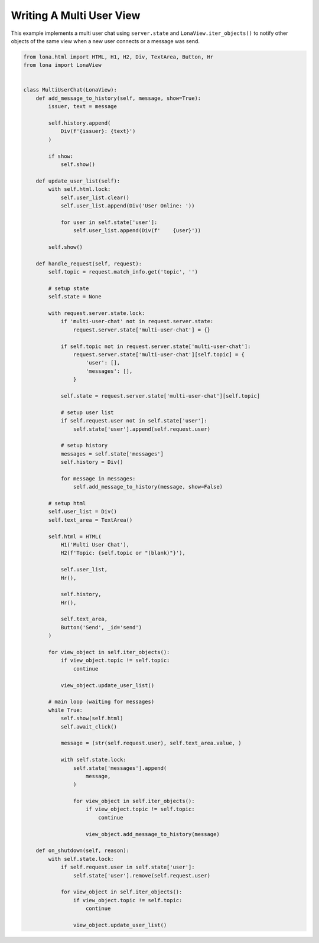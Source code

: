 

Writing A Multi User View
=========================

This example implements a multi user chat using ``server.state`` and
``LonaView.iter_objects()`` to notify other objects of the same view when a new
user connects or a message was send.

.. code-block:: python

    from lona.html import HTML, H1, H2, Div, TextArea, Button, Hr
    from lona import LonaView


    class MultiUserChat(LonaView):
        def add_message_to_history(self, message, show=True):
            issuer, text = message

            self.history.append(
                Div(f'{issuer}: {text}')
            )

            if show:
                self.show()

        def update_user_list(self):
            with self.html.lock:
                self.user_list.clear()
                self.user_list.append(Div('User Online: '))

                for user in self.state['user']:
                    self.user_list.append(Div(f'    {user}'))

            self.show()

        def handle_request(self, request):
            self.topic = request.match_info.get('topic', '')

            # setup state
            self.state = None

            with request.server.state.lock:
                if 'multi-user-chat' not in request.server.state:
                    request.server.state['multi-user-chat'] = {}

                if self.topic not in request.server.state['multi-user-chat']:
                    request.server.state['multi-user-chat'][self.topic] = {
                        'user': [],
                        'messages': [],
                    }

                self.state = request.server.state['multi-user-chat'][self.topic]

                # setup user list
                if self.request.user not in self.state['user']:
                    self.state['user'].append(self.request.user)

                # setup history
                messages = self.state['messages']
                self.history = Div()

                for message in messages:
                    self.add_message_to_history(message, show=False)

            # setup html
            self.user_list = Div()
            self.text_area = TextArea()

            self.html = HTML(
                H1('Multi User Chat'),
                H2(f'Topic: {self.topic or "(blank)"}'),

                self.user_list,
                Hr(),

                self.history,
                Hr(),

                self.text_area,
                Button('Send', _id='send')
            )

            for view_object in self.iter_objects():
                if view_object.topic != self.topic:
                    continue

                view_object.update_user_list()

            # main loop (waiting for messages)
            while True:
                self.show(self.html)
                self.await_click()

                message = (str(self.request.user), self.text_area.value, )

                with self.state.lock:
                    self.state['messages'].append(
                        message,
                    )

                    for view_object in self.iter_objects():
                        if view_object.topic != self.topic:
                            continue

                        view_object.add_message_to_history(message)

        def on_shutdown(self, reason):
            with self.state.lock:
                if self.request.user in self.state['user']:
                    self.state['user'].remove(self.request.user)

                for view_object in self.iter_objects():
                    if view_object.topic != self.topic:
                        continue

                    view_object.update_user_list()
